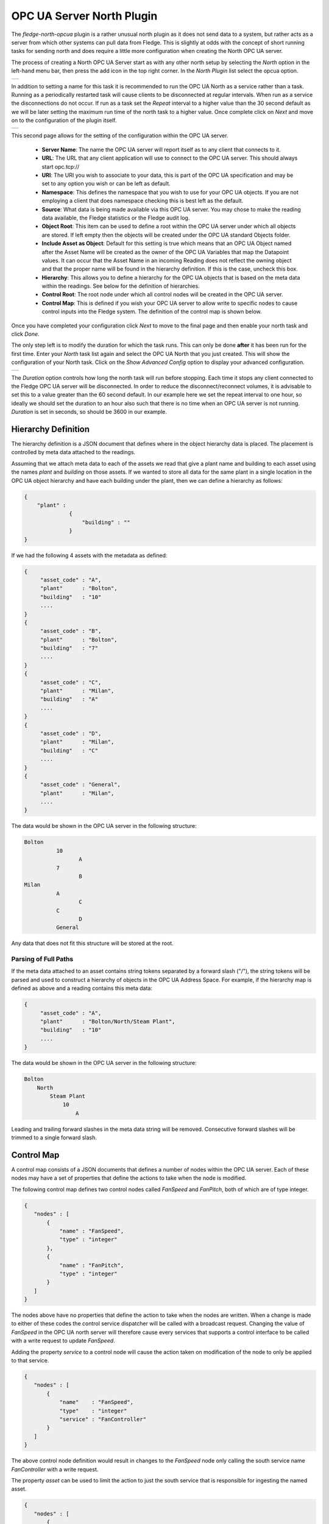 .. Images
.. |opcua_1| image:: images/opcua_1.jpg
.. |opcua_2| image:: images/opcua_2.jpg
.. |opcua_3| image:: images/opcua_3.jpg

OPC UA Server North Plugin
==========================

The *fledge-north-opcua* plugin is a rather unusual north plugin as it does not send data to a system, but rather acts as a server from which other systems can pull data from Fledge. This is slightly at odds with the concept of short running tasks for sending north and does require a little more configuration when creating the North OPC UA server.

The process of creating a North OPC UA Server start as with any other north setup by selecting the *North* option in the left-hand menu bar, then press the add icon in the top right corner. In the *North Plugin* list select the opcua option.

+-----------+
| |opcua_1| |
+-----------+

In addition to setting a name for this task it is recommended to run the OPC UA North as a service rather than a task. Running as a periodically restarted task will cause clients to be disconnected at regular intervals. When run as a service the disconnections do not occur.  If run as a task set the *Repeat* interval to a higher value than the 30 second default as we will be later setting the maximum run time of the north task to a higher value. Once complete click on *Next* and move on to the configuration of the plugin itself.

+-----------+
| |opcua_2| |
+-----------+

This second page allows for the setting of the configuration within the OPC UA server.

  - **Server Name**: The name the OPC UA server will report itself as to any client that connects to it.

  - **URL**: The URL that any client application will use to connect to the OPC UA server. This should always start opc.tcp://

  - **URI**: The URI you wish to associate to your data, this is part of the OPC UA specification and may be set to any option you wish or can be left as default.

  - **Namespace**: This defines the namespace that you wish to use for your OPC UA objects. If you are not employing a client that does namespace checking this is best left as the default.

  - **Source**: What data is being made available via this OPC UA server. You may chose to make the reading data available, the Fledge statistics or the Fledge audit log.

  - **Object Root**: This item can be used to define a root within the OPC UA server under which all objects are stored.
    If left empty then the objects will be created under the OPC UA standard Objects folder.

  - **Include Asset as Object**: Default for this setting is true which means that an OPC UA Object named after the Asset Name will be created as the owner of the OPC UA Variables
    that map the Datapoint values.
    It can occur that the Asset Name in an incoming Reading does not reflect the owning object and that the proper name will be found in the hierarchy definition.
    If this is the case, uncheck this box.

  - **Hierarchy**: This allows you to define a hierarchy for the OPC UA objects that is based on the meta data within the readings. See below for the definition of hierarchies.

  - **Control Root**: The root node under which all control nodes will be created in the OPC UA server.

  - **Control Map**: This is defined if you wish your OPC UA server to allow write to specific nodes to cause control inputs into the Fledge system. The definition of the control map is shown below.


Once you have completed your configuration click *Next* to move to the final page and then enable your north task and click *Done*.

The only step left is to modify the duration for which the task runs. This can only be done **after** it has been run for the first time. Enter your *North* task list again and select the OPC UA North that you just created. This will show the configuration of your North task. Click on the *Show Advanced Config* option to display your advanced configuration.

+-----------+
| |opcua_3| |
+-----------+

The *Duration* option controls how long the north task will run before stopping. Each time it stops any client connected to the Fledge OPC UA server will be disconnected. In order to reduce the disconnect/reconnect volumes, it is advisable to set this to a value greater than the 60 second default. In our example here we set the repeat interval to one hour, so ideally we should set the duration to an hour also such that there is no time when an OPC UA server is not running. *Duration* is set in seconds, so should be 3600 in our example.

Hierarchy Definition
--------------------

The hierarchy definition is a JSON document that defines where in the object hierarchy data is placed. The placement is controlled by meta data attached to the readings.

Assuming that we attach meta data to each of the assets we read that give a plant name and building to each asset using the names *plant* and *building* on those assets. If we wanted to store all data for the same plant in a single location in the OPC UA object hierarchy and have each building under the plant, then we can define a hierarchy as follows:

.. code-block:: console

   {
       "plant" :
                 {
                     "building" : ""
                 }
   }


If we had the following 4 assets with the metadata as defined:

.. code-block:: console

   {
        "asset_code" : "A",
        "plant"      : "Bolton",
        "building"   : "10"
        ....
   }
   {
        "asset_code" : "B",
        "plant"      : "Bolton",
        "building"   : "7"
        ....
   }
   {
        "asset_code" : "C",
        "plant"      : "Milan",
        "building"   : "A"
        ....
   }
   {
        "asset_code" : "D",
        "plant"      : "Milan",
        "building"   : "C"
        ....
   }
   {
        "asset_code" : "General",
        "plant"      : "Milan",
        ....
   }

The data would be shown in the OPC UA server in the following structure:

.. code-block:: console

   Bolton
             10
                    A
             7
                    B
   Milan
             A
                    C
             C
                    D
             General

Any data that does not fit this structure will be stored at the root.

Parsing of Full Paths
~~~~~~~~~~~~~~~~~~~~~

If the meta data attached to an asset contains string tokens separated by a forward slash ("/"), the string tokens will be parsed and used to construct
a hierarchy of objects in the OPC UA Address Space.
For example, if the hierarchy map is defined as above and a reading contains this meta data:

.. code-block:: console

   {
        "asset_code" : "A",
        "plant"      : "Bolton/North/Steam Plant",
        "building"   : "10"
        ....
   }

The data would be shown in the OPC UA server in the following structure:

.. code-block:: console

   Bolton
       North
           Steam Plant
               10
                   A

Leading and trailing forward slashes in the meta data string will be removed.
Consecutive forward slashes will be trimmed to a single forward slash.

Control Map
-----------

A control map consists of a JSON documents that defines a number of nodes within the OPC UA server. Each of these nodes may have a set of properties that define the actions to take when the node is modified.

The following control map defines two control nodes called *FanSpeed* and *FanPitch*, both of which are of type integer.

.. code-block:: console

   {
      "nodes" : [
          {
              "name" : "FanSpeed",
              "type" : "integer"
          },
          {
              "name" : "FanPitch",
              "type" : "integer"
          }
      ]
   }

The nodes above have no properties that define the action to take when the nodes are written. When a change is made to either of these codes the control service dispatcher will be called with a broadcast request. Changing the value of *FanSpeed* in the OPC UA north server will therefore cause every services that supports a control interface to be called with a write request to update *FanSpeed*.

Adding the property *service* to a control node will cause the action taken on modification of the node to only be applied to that service.

.. code-block:: console

   {
      "nodes" : [
          {
              "name"    : "FanSpeed",
              "type"    : "integer"
              "service" : "FanController"
          }
      ]
   }

The above control node definition would result in changes to the *FanSpeed* node only calling the south service name *FanController* with a write request.

The property *asset* can be used to limit the action to just the south service that is responsible for ingesting the named asset.

.. code-block:: console

   {
      "nodes" : [
          {
              "name"  : "FanSpeed",
              "type"  : "integer"
              "asset" : "Fan012"
          }
      ]
   }

The above would therefore only send the write request to the south service that ingests the asset *Fan012* when the OPC/UA node is updated.

The final option supported is to execute a script in the service dispatcher, this is specified using the *script* property.

.. code-block:: console

   {
      "nodes" : [
          {
              "name"   : "FanSpeed",
              "type"   : "integer"
              "script" : "FanUpdate"
          }
      ]
   }

Only one of *service*, *asset* or *script* properties should be present per node in the control map.
